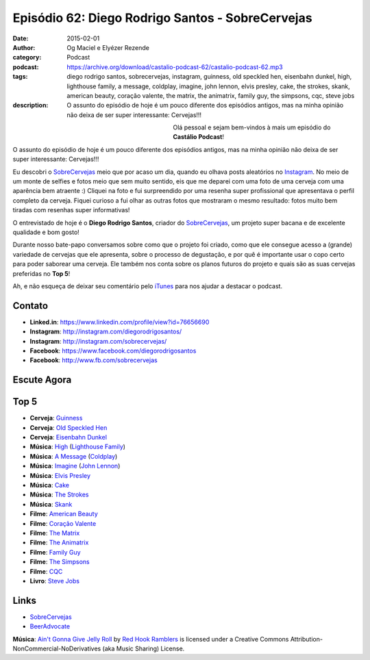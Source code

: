 Episódio 62: Diego Rodrigo Santos - SobreCervejas
#################################################
:date: 2015-02-01
:author: Og Maciel e Elyézer Rezende
:category: Podcast
:podcast: https://archive.org/download/castalio-podcast-62/castalio-podcast-62.mp3
:tags: diego rodrigo santos, sobrecervejas, instagram, guinness, old
       speckled hen, eisenbahn dunkel, high, lighthouse family, a
       message, coldplay, imagine, john lennon, elvis presley, cake,
       the strokes, skank, american beauty, coração valente, the
       matrix, the animatrix, family guy, the simpsons, cqc, steve
       jobs
:description: O assunto do episódio de hoje é um pouco diferente dos
              episódios antigos, mas na minha opinião não deixa de ser
              super interessante: Cervejas!!!

.. figure:: {filename}/images/diegorodrigosantos.jpg
   :alt: Diego Rodrigo Santos - SobreCervejas
   :align: left
   :figwidth: 40 %

Olá pessoal e sejam bem-vindos à mais um episódio do **Castálio Podcast**!

O assunto do episódio de hoje é um pouco diferente dos episódios antigos, mas na minha opinião não deixa de ser super interessante: Cervejas!!!

Eu descobri o `SobreCervejas`_ meio que por acaso um dia, quando eu olhava posts aleatórios no `Instagram`_. No meio de um monte de selfies e fotos meio que sem muito sentido, eis que me deparei com uma foto de uma cerveja com uma aparência bem atraente :) Cliquei na foto e fui surpreendido por uma resenha super profissional que apresentava o perfil completo da cerveja. Fiquei curioso a fui olhar as outras fotos que mostraram o mesmo resultado: fotos muito bem tiradas com resenhas super informativas!

.. more

O entrevistado de hoje é o **Diego Rodrigo Santos**, criador do `SobreCervejas`_, um projeto super bacana e de excelente qualidade e bom gosto!

Durante nosso bate-papo conversamos sobre como que o projeto foi criado, como que ele consegue acesso a (grande) variedade de cervejas que ele apresenta, sobre o processo de degustação, e por quê é importante usar o copo certo para poder saborear uma cerveja. Ele também nos conta sobre os planos futuros do projeto e quais são as suas cervejas preferidas no **Top 5**!

Ah, e não esqueça de deixar seu comentário pelo `iTunes`_ para nos ajudar a destacar o podcast.

Contato
-------
* **Linked.in**: https://www.linkedin.com/profile/view?id=76656690
* **Instagram**: http://instagram.com/diegorodrigosantos/
* **Instagram**: http://instagram.com/sobrecervejas/
* **Facebook**: https://www.facebook.com/diegorodrigosantos
* **Facebook**: http://www.fb.com/sobrecervejas

Escute Agora
------------

.. podcast:: castalio-podcast-62

Top 5
-----
* **Cerveja**: `Guinness`_
* **Cerveja**: `Old Speckled Hen`_
* **Cerveja**: `Eisenbahn Dunkel`_
* **Música**: `High`_ (`Lighthouse Family`_)
* **Música**: `A Message`_ (`Coldplay`_)
* **Música**: `Imagine`_ (`John Lennon`_)
* **Música**: `Elvis Presley`_
* **Música**: `Cake`_
* **Música**: `The Strokes`_
* **Música**: `Skank`_
* **Filme**: `American Beauty`_
* **Filme**: `Coração Valente`_
* **Filme**: `The Matrix`_
* **Filme**: `The Animatrix`_
* **Filme**: `Family Guy`_
* **Filme**: `The Simpsons`_
* **Filme**: `CQC`_
* **Livro**: `Steve Jobs`_

Links
-----
* `SobreCervejas`_
* `BeerAdvocate`_

.. class:: panel-body bg-info

        **Música**: `Ain't Gonna Give Jelly Roll`_ by `Red Hook Ramblers`_ is licensed under a Creative Commons Attribution-NonCommercial-NoDerivatives (aka Music Sharing) License.

.. Mentioned
.. _iTunes: https://itunes.apple.com/br/podcast/castalio-podcast/id446259197
.. _SobreCervejas: http://instagram.com/sobrecervejas/
.. _Instagram: http://instagram.com/
.. _BeerAdvocate: http://www.beeradvocate.com/

.. Top 5
.. _Guinness: http://www.beeradvocate.com/beer/profile/209/754/
.. _Old Speckled Hen: http://www.beeradvocate.com/beer/profile/203/637/
.. _Eisenbahn Dunkel: http://www.beeradvocate.com/beer/profile/10096/19604/
.. _Steve Jobs: https://www.goodreads.com/book/show/11084145-steve-jobs
.. _High: http://www.last.fm/music/Lighthouse+Family/_/High
.. _Lighthouse Family: http://www.last.fm/music/Lighthouse+Family
.. _A Message: http://www.last.fm/music/Coldplay/_/A+Message
.. _Coldplay: http://www.last.fm/music/Coldplay
.. _Imagine: http://www.last.fm/music/John+Lennon/_/Imagine
.. _John Lennon: http://www.last.fm/music/John+Lennon/_/Imagine
.. _Elvis Presley: http://www.last.fm/music/Elvis+Presley
.. _Cake: http://www.last.fm/music/Cake
.. _The Strokes: http://www.last.fm/music/The+Strokes
.. _Skank: http://www.last.fm/music/Skank
.. _American Beauty: http://www.imdb.com/title/tt0169547/
.. _Coração Valente: http://www.imdb.com/title/tt0112573
.. _The Matrix: http://www.imdb.com/title/tt0133093
.. _The Animatrix: http://www.imdb.com/title/tt0328832
.. _Family Guy: http://www.imdb.com/title/tt0182576
.. _The Simpsons: http://www.imdb.com/title/tt0096697
.. _CQC: http://entretenimento.band.uol.com.br/cqc/2015

.. Footer
.. _Ain't Gonna Give Jelly Roll: http://freemusicarchive.org/music/Red_Hook_Ramblers/Live__WFMU_on_Antique_Phonograph_Music_Program_with_MAC_Feb_8_2011/Red_Hook_Ramblers_-_12_-_Aint_Gonna_Give_Jelly_Roll
.. _Red Hook Ramblers: http://www.redhookramblers.com/
